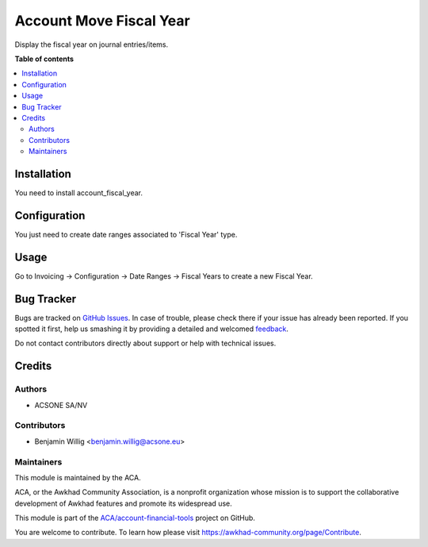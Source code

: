 ========================
Account Move Fiscal Year
========================

.. !!!!!!!!!!!!!!!!!!!!!!!!!!!!!!!!!!!!!!!!!!!!!!!!!!!!
   !! This file is generated by oca-gen-addon-readme !!
   !! changes will be overwritten.                   !!
   !!!!!!!!!!!!!!!!!!!!!!!!!!!!!!!!!!!!!!!!!!!!!!!!!!!!

.. |badge1| image:: https://img.shields.io/badge/maturity-Beta-yellow.png
    :target: https://awkhad-community.org/page/development-status
    :alt: Beta
.. |badge2| image:: https://img.shields.io/badge/licence-AGPL--3-blue.png
    :target: http://www.gnu.org/licenses/agpl-3.0-standalone.html
    :alt: License: AGPL-3
.. |badge3| image:: https://img.shields.io/badge/github-ACA%2Faccount--financial--tools-lightgray.png?logo=github
    :target: https://github.com/ACA/account-financial-tools/tree/12.0/account_move_fiscal_year
    :alt: ACA/account-financial-tools
.. |badge4| image:: https://img.shields.io/badge/weblate-Translate%20me-F47D42.png
    :target: https://translation.awkhad-community.org/projects/account-financial-tools-12-0/account-financial-tools-12-0-account_move_fiscal_year
    :alt: Translate me on Weblate
.. |badge5| image:: https://img.shields.io/badge/runbot-Try%20me-875A7B.png
    :target: https://runbot.awkhad-community.org/runbot/92/12.0
    :alt: Try me on Runbot

|badge1| |badge2| |badge3| |badge4| |badge5| 

Display the fiscal year on journal entries/items.

**Table of contents**

.. contents::
   :local:

Installation
============


You need to install account_fiscal_year.

Configuration
=============


You just need to create date ranges associated to 'Fiscal Year' type.

Usage
=====


Go to Invoicing -> Configuration -> Date Ranges -> Fiscal Years to create a new
Fiscal Year.

Bug Tracker
===========

Bugs are tracked on `GitHub Issues <https://github.com/ACA/account-financial-tools/issues>`_.
In case of trouble, please check there if your issue has already been reported.
If you spotted it first, help us smashing it by providing a detailed and welcomed
`feedback <https://github.com/ACA/account-financial-tools/issues/new?body=module:%20account_move_fiscal_year%0Aversion:%2012.0%0A%0A**Steps%20to%20reproduce**%0A-%20...%0A%0A**Current%20behavior**%0A%0A**Expected%20behavior**>`_.

Do not contact contributors directly about support or help with technical issues.

Credits
=======

Authors
~~~~~~~

* ACSONE SA/NV

Contributors
~~~~~~~~~~~~


* Benjamin Willig <benjamin.willig@acsone.eu>

Maintainers
~~~~~~~~~~~

This module is maintained by the ACA.

.. image:: https://awkhad-community.org/logo.png
   :alt: Awkhad Community Association
   :target: https://awkhad-community.org

ACA, or the Awkhad Community Association, is a nonprofit organization whose
mission is to support the collaborative development of Awkhad features and
promote its widespread use.

This module is part of the `ACA/account-financial-tools <https://github.com/ACA/account-financial-tools/tree/12.0/account_move_fiscal_year>`_ project on GitHub.

You are welcome to contribute. To learn how please visit https://awkhad-community.org/page/Contribute.
